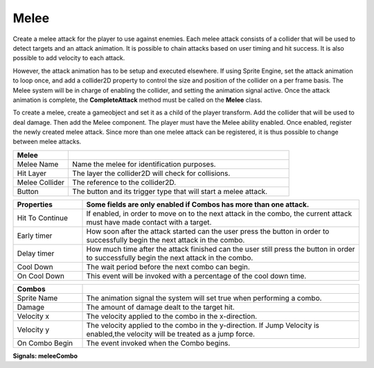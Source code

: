 Melee
+++++++
.. complete!
Create a melee attack for the player to use against enemies. Each melee attack consists of a collider that will be used 
to detect targets and an attack animation. It is possible to chain attacks based on user timing and hit success. 
It is also possible to add velocity to each attack.

However, the attack animation has to be setup and executed elsewhere. If using Sprite Engine, set the attack animation 
to loop once, and add a collider2D property to control the size and position of the collider on a per frame basis. 
The Melee system will be in charge of enabling the collider, and setting the animation signal active. Once the attack 
animation is complete, the **CompleteAttack** method must be called on the **Melee** class.

To create a melee, create a gameobject and set it as a child of the player transform. Add the collider that will 
be used to deal damage. Then add the Melee component. The player must have the Melee ability enabled. Once enabled, register 
the newly created melee attack. Since more than one melee attack can be registered, it is thus possible to change between melee attacks.

.. list-table::
   :widths: 25 100
   :header-rows: 1

   * - Melee
     - 

   * - Melee Name
     - Name the melee for identification purposes.
 
   * - Hit Layer
     - The layer the collider2D will check for collisions.

   * - Melee Collider
     - The reference to the collider2D.

   * - Button
     - The button and its trigger type that will start a melee attack.

.. list-table::
   :widths: 25 100
   :header-rows: 1

   * - Properties
     - Some fields are only enabled if Combos has more than one attack.

   * - Hit To Continue
     - If enabled, in order to move on to the next attack in the combo, the current attack must have made contact with a target.

   * - Early timer
     - How soon after the attack started can the user press the button in order to successfully begin the next attack in the combo.   
   
   * - Delay timer
     - How much time after the attack finished can the user still press the button in order to successfully begin the next attack in the combo.

   * - Cool Down
     - The wait period before the next combo can begin.

   * - On Cool Down
     - This event will be invoked with a percentage of the cool down time.

.. list-table::
   :widths: 25 100
   :header-rows: 1

   * - Combos
     - 

   * - Sprite Name
     - The animation signal the system will set true when performing a combo.

   * - Damage
     - The amount of damage dealt to the target hit. 
   
   * - Velocity x
     - The velocity applied to the combo in the x-direction.

   * - Velocity y
     - The velocity applied to the combo in the y-direction. If Jump Velocity is enabled,the velocity will be treated as a jump force.

   * - On Combo Begin
     - The event invoked when the Combo begins.

**Signals:  meleeCombo**